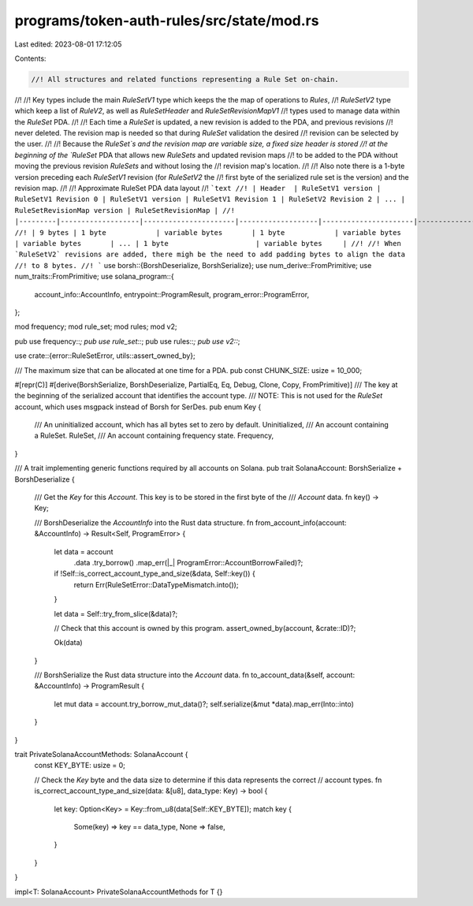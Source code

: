 programs/token-auth-rules/src/state/mod.rs
==========================================

Last edited: 2023-08-01 17:12:05

Contents:

.. code-block:: rs

    //! All structures and related functions representing a Rule Set on-chain.
//!
//! Key types include the main `RuleSetV1` type which keeps the the map of operations to `Rules`,
//! `RuleSetV2` type which keep a list of `RuleV2`, as well as `RuleSetHeader` and `RuleSetRevisionMapV1`
//! types used to manage data within the `RuleSet` PDA.
//!
//! Each time a `RuleSet` is updated, a new revision is added to the PDA, and previous revisions
//! never deleted. The revision map is needed so that during `RuleSet` validation the desired
//! revision can be selected by the user.
//!
//! Because the `RuleSet`s and the revision map are variable size, a fixed size header is stored
//! at the beginning of the `RuleSet` PDA that allows new `RuleSets` and updated revision maps
//! to be added to the PDA without moving the previous revision `RuleSets` and without losing the
//! revision map's location.
//!
//! Also note there is a 1-byte version preceding each `RuleSetV1` revision (for `RuleSetV2` the
//! first byte of the serialized rule set is the version) and the revision map.
//!
//! Approximate RuleSet PDA data layout
//! ```text
//! | Header  | RuleSetV1 version | RuleSetV1 Revision 0 | RuleSetV1 version | RuleSetV1 Revision 1 | RuleSetV2 Revision 2 | ... | RuleSetRevisionMap version | RuleSetRevisionMap |
//! |---------|-------------------|----------------------|-------------------|----------------------|----------------------|-----|----------------------------|--------------------|
//! | 9 bytes | 1 byte            | variable bytes       | 1 byte            | variable bytes       | variable bytes       | ... | 1 byte                     | variable bytes     |
//!
//! When `RuleSetV2` revisions are added, there migh be the need to add padding bytes to align the data
//! to 8 bytes.
//! ```
use borsh::{BorshDeserialize, BorshSerialize};
use num_derive::FromPrimitive;
use num_traits::FromPrimitive;
use solana_program::{
    account_info::AccountInfo, entrypoint::ProgramResult, program_error::ProgramError,
};

mod frequency;
mod rule_set;
mod rules;
mod v2;

pub use frequency::*;
pub use rule_set::*;
pub use rules::*;
pub use v2::*;

use crate::{error::RuleSetError, utils::assert_owned_by};

/// The maximum size that can be allocated at one time for a PDA.
pub const CHUNK_SIZE: usize = 10_000;

#[repr(C)]
#[derive(BorshSerialize, BorshDeserialize, PartialEq, Eq, Debug, Clone, Copy, FromPrimitive)]
/// The key at the beginning of the serialized account that identifies the account type.
/// NOTE: This is not used for the `RuleSet` account, which uses msgpack instead of Borsh for SerDes.
pub enum Key {
    /// An uninitialized account, which has all bytes set to zero by default.
    Uninitialized,
    /// An account containing a RuleSet.
    RuleSet,
    /// An account containing frequency state.
    Frequency,
}

/// A trait implementing generic functions required by all accounts on Solana.
pub trait SolanaAccount: BorshSerialize + BorshDeserialize {
    /// Get the `Key` for this `Account`.  This key is to be stored in the first byte of the
    /// `Account` data.
    fn key() -> Key;

    /// BorshDeserialize the `AccountInfo` into the Rust data structure.
    fn from_account_info(account: &AccountInfo) -> Result<Self, ProgramError> {
        let data = account
            .data
            .try_borrow()
            .map_err(|_| ProgramError::AccountBorrowFailed)?;

        if !Self::is_correct_account_type_and_size(&data, Self::key()) {
            return Err(RuleSetError::DataTypeMismatch.into());
        }

        let data = Self::try_from_slice(&data)?;

        // Check that this account is owned by this program.
        assert_owned_by(account, &crate::ID)?;

        Ok(data)
    }

    /// BorshSerialize the Rust data structure into the `Account` data.
    fn to_account_data(&self, account: &AccountInfo) -> ProgramResult {
        let mut data = account.try_borrow_mut_data()?;
        self.serialize(&mut *data).map_err(Into::into)
    }
}

trait PrivateSolanaAccountMethods: SolanaAccount {
    const KEY_BYTE: usize = 0;

    // Check the `Key` byte and the data size to determine if this data represents the correct
    // account types.
    fn is_correct_account_type_and_size(data: &[u8], data_type: Key) -> bool {
        let key: Option<Key> = Key::from_u8(data[Self::KEY_BYTE]);
        match key {
            Some(key) => key == data_type,
            None => false,
        }
    }
}

impl<T: SolanaAccount> PrivateSolanaAccountMethods for T {}


